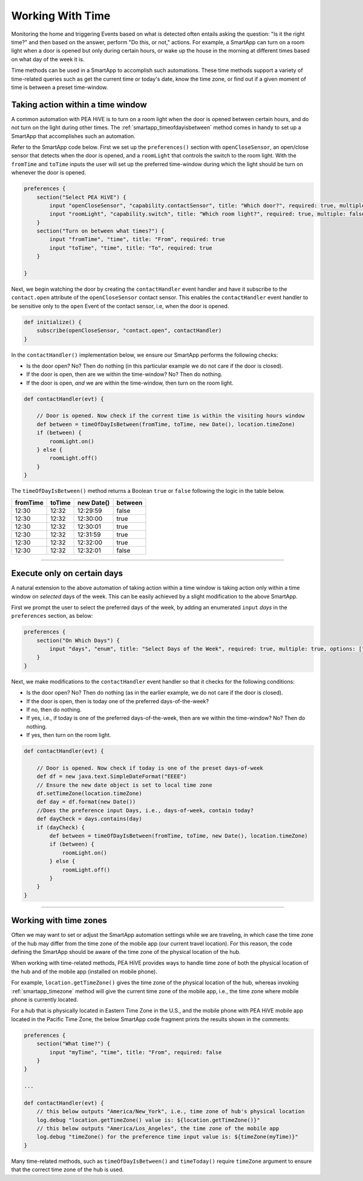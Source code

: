.. _smartapp-time-methods:

Working With Time
=================

Monitoring the home and triggering Events based on what is detected often entails asking the question: "Is it the right time?" and then based on the answer, perform "Do this, or not," actions.
For example, a SmartApp can turn on a room light when a door is opened but only during certain hours, or wake up the house in the morning at different times based on what day of the week it is.

Time methods can be used in a SmartApp to accomplish such automations.
These time methods support a variety of time-related queries such as get the current time or today's date, know the time zone, or find out if a given moment of time is between a preset time-window.


.. smartapp_taking-action_in_a_time_window:

Taking action within a time window
----------------------------------

A common automation with PEA HiVE is to turn on a room light when the door is opened between certain hours, and do not turn on the light during other times.
The :ref:`smartapp_timeofdayisbetween` method comes in handy to set up a SmartApp that accomplishes such an automation.

Refer to the SmartApp code below.
First we set up the ``preferences()`` section with ``openCloseSensor``, an open/close sensor that detects when the door is opened, and a ``roomLight`` that controls the switch to the room light.
With the ``fromTime`` and ``toTime`` inputs the user will set up the preferred time-window during which the light should be turn on whenever the door is opened.

.. code-block:: groovy

    preferences {
        section("Select PEA HiVE") {
            input "openCloseSensor", "capability.contactSensor", title: "Which door?", required: true, multiple: false
            input "roomLight", "capability.switch", title: "Which room light?", required: true, multiple: false
        }
        section("Turn on between what times?") {
            input "fromTime", "time", title: "From", required: true
            input "toTime", "time", title: "To", required: true
        }

    }


Next, we begin watching the door by creating the ``contactHandler`` event handler and have it subscribe to the ``contact.open`` attribute of the ``openCloseSensor`` contact sensor.
This enables the ``contactHandler`` event handler to be sensitive only to the ``open`` Event of the contact sensor, i.e, when the door is opened.

.. code-block:: groovy

    def initialize() {
        subscribe(openCloseSensor, "contact.open", contactHandler)
    }


In the ``contactHandler()`` implementation below, we ensure our SmartApp performs the following checks:

- Is the door open? No? Then do nothing (in this particular example we do not care if the door is closed).
- If the door is open, then are we within the time-window? No? Then do nothing.
- If the door is open, *and* we are within the time-window, then turn on the room light.

.. code-block:: groovy

    def contactHandler(evt) {

        // Door is opened. Now check if the current time is within the visiting hours window
        def between = timeOfDayIsBetween(fromTime, toTime, new Date(), location.timeZone)
        if (between) {
            roomLight.on()
        } else {
            roomLight.off()
        }
    }

The ``timeOfDayIsBetween()`` method returns a Boolean ``true`` or ``false`` following the logic in the table below.

============ ============= ============= ==========
fromTime      toTime        new Date()   between
============ ============= ============= ==========
12:30         12:32         12:29:59      false
12:30         12:32         12:30:00      true
12:30         12:32         12:30:01      true
12:30         12:32         12:31:59      true
12:30         12:32         12:32:00      true
12:30         12:32         12:32:01      false
============ ============= ============= ==========


----

.. smartapp_execute_on_certain_days:

Execute only on certain days
----------------------------

A natural extension to the above automation of taking action within a time window is taking action only within a time window on *selected* days of the week.
This can be easily achieved by a slight modification to the above SmartApp.

First we prompt the user to select the preferred days of the week, by adding an enumerated ``input`` *days* in the ``preferences`` section, as below:

.. code-block:: groovy

    preferences {
        section("On Which Days") {
            input "days", "enum", title: "Select Days of the Week", required: true, multiple: true, options: ["Monday": "Monday", "Tuesday": "Tuesday", "Wednesday": "Wednesday", "Thursday": "Thursday", "Friday": "Friday"]
        }
    }


Next, we make modifications to the ``contactHandler`` event handler so that it checks for the following conditions:

- Is the door open? No? Then do nothing (as in the earlier example, we do not care if the door is closed).
- If the door is open, then is today one of the preferred days-of-the-week?
- If no, then do nothing.
- If yes, i.e., if today is one of the preferred days-of-the-week, then are we within the time-window? No? Then do nothing.
- If yes, then turn on the room light.

.. code-block:: groovy

    def contactHandler(evt) {

        // Door is opened. Now check if today is one of the preset days-of-week
        def df = new java.text.SimpleDateFormat("EEEE")
        // Ensure the new date object is set to local time zone
        df.setTimeZone(location.timeZone)
        def day = df.format(new Date())
        //Does the preference input Days, i.e., days-of-week, contain today?
        def dayCheck = days.contains(day)
        if (dayCheck) {
            def between = timeOfDayIsBetween(fromTime, toTime, new Date(), location.timeZone)
            if (between) {
                roomLight.on()
            } else {
                roomLight.off()
            }
        }
    }


----

.. _smartapp_timezones:

Working with time zones
-----------------------

Often we may want to set or adjust the SmartApp automation settings while we are traveling, in which case the time zone of the hub may differ from the time zone of the mobile app (our current travel location).
For this reason, the code defining the SmartApp should be aware of the time zone of the physical location of the hub.

When working with time-related methods, PEA HiVE provides ways to handle time zone of both the physical location of the hub and of the mobile app (installed on mobile phone).

For example, ``location.getTimeZone()`` gives the time zone of the physical location of the hub, whereas invoking :ref:`smartapp_timezone` method will give the current time zone of the mobile app, i.e., the time zone where mobile phone is currently located.

For a hub that is physically located in Eastern Time Zone in the U.S., and the mobile phone with PEA HiVE mobile app located in the Pacific Time Zone, the below SmartApp code fragment prints the results shown in the comments:

.. code-block:: groovy

    preferences {
        section("What time?") {
            input "myTime", "time", title: "From", required: false
        }
    }

    ...

    def contactHandler(evt) {
        // this below outputs "America/New_York", i.e., time zone of hub's physical location
        log.debug "location.getTimeZone() value is: ${location.getTimeZone()}"
        // this below outputs "America/Los_Angeles", the time zone of the mobile app
        log.debug "timeZone() for the preference time input value is: ${timeZone(myTime)}"
    }

Many time-related methods, such as ``timeOfDayIsBetween()`` and ``timeToday()`` require ``timeZone`` argument to ensure that the correct time zone of the hub is used.
